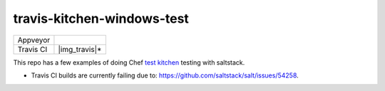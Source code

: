 .. _readme:

###########################
travis-kitchen-windows-test
###########################

========== ===============
Appveyor   |img_appveyor|
Travis CI  |img_travis|* 
========== ===============

.. |img_appveyor| image:: https://ci.appveyor.com/api/projects/status/7fx85jy8v51ha9i4?svg=true
   :alt: Appveyor CI Build Status
   :scale: 100%
   :target: https://ci.appveyor.com/project/muddman/travis-kitchen-windows-test
.. |img_travis| image:: https://travis-ci.com/clearasmudd/travis-kitchen-windows-test.svg?branch=master
   :alt: Travis CI Build Status
   :scale: 100%
   :target: https://travis-ci.com/clearasmudd/travis-kitchen-windows-test

This repo has a few examples of doing Chef `test kitchen <https://docs.chef.io/kitchen.html>`_ testing with saltstack.

* Travis CI builds are currently failing due to: https://github.com/saltstack/salt/issues/54258.
